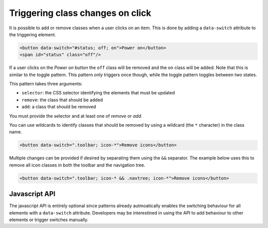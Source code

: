 Triggering class changes on click
=================================

It is possible to add or remove classes when a user clicks on an item. This is
done by adding a ``data-switch`` attribute to the triggering element.

.. code-block:: html

   <button data-switch="#status; off; on">Power on</button>
   <span id="status" class="off"/>

If a user clicks on the *Power on* button the ``off`` class will be removed and the
``on`` class will be added. Note that this is similar to the toggle pattern. This pattern only triggers
once though, while the toggle pattern toggles between two states.

This pattern takes three arguments:

* ``selector``: the CSS selector identifying the elements that must be updated
* ``remove``: the class that should be added
* ``add``: a class that should be removed

You must provide the selector and at least one of *remove* or *add*.

You can use wildcards to identify classes that should be removed by using a
wildcard (the ``*`` character) in the class name.

.. code-block:: html

   <button data-switch=".toolbar; icon-*">Remove icons</button>

Multiple changes can be provided if desired by separating them using the ``&&``
separator. The example below uses this to remove all icon classes in both the
toolbar and the navigation tree.

.. code-block:: html

   <button data-switch=".toolbar; icon-* && .navtree; icon-*">Remove icons</button>


Javascript API
--------------

The javascript API is entirely optional since patterns already autmoatically
enables the switching behaviour for all elements with a ``data-switch``
attribute. Developers may be interestined in using the API to add behaviour
to other elements or trigger switches manually.

.. js:function:: jQuery.patternSwitch([options])

   :param options: one or more objects describing triggers to execute

   Setup switching behaviour for the selected elements. If no options are
   provided they are taken from the ``data-switch`` attributes. Options
   can be provided as a (array of) javascript object(s) with he following
   keys:

   * ``selector``: the CSS selector identifying the elements that must be updated
   * ``remove``: the class that should be added
   * ``add``: a class that should be removed

   .. code-block:: javascript

      $("button").patternSwitch({selector: "#message", remove: "visible"});

.. js:function:: jQuery.patternSwitch("execute")

   Perform all changes that would be made if the user clicked on the item.


.. js:function:: jQuery.patternSwitch("destroy")

   Disable all switching behaviour for the matched elements.
